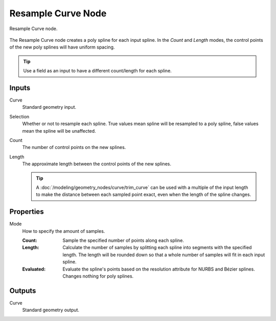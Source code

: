 .. index:: Geometry Nodes; Resample Curve
.. _bpy.types.GeometryNodeResampleCurve:

*******************
Resample Curve Node
*******************

.. figure:: /images/node-types_GeometryNodeResampleCurve.webp
   :align: center
   :alt: Resample Curve node.

   Resample Curve node.

The Resample Curve node creates a poly spline for each input spline.
In the *Count* and *Length* modes, the control points of the new poly
splines will have uniform spacing.

.. tip::

   Use a field as an input to have a different count/length for each spline.


Inputs
======

Curve
   Standard geometry input.

Selection
   Whether or not to resample each spline. True values mean spline will be resampled to a poly spline,
   false values mean the spline will be unaffected.

Count
   The number of control points on the new splines.

Length
   The approximate length between the control points of the new splines.

   .. tip::

      A :doc:`/modeling/geometry_nodes/curve/trim_curve` can be used with
      a multiple of the input length to make the distance between each sampled point exact,
      even when the length of the spline changes.


Properties
==========

Mode
   How to specify the amount of samples.

   :Count:
      Sample the specified number of points along each spline.
   :Length:
      Calculate the number of samples by splitting each spline into segments with the specified length.
      The length will be rounded down so that a whole number of samples will fit in each input spline.
   :Evaluated:
      Evaluate the spline's points based on the resolution attribute for NURBS and Bézier splines.
      Changes nothing for poly splines.


Outputs
=======

Curve
   Standard geometry output.
